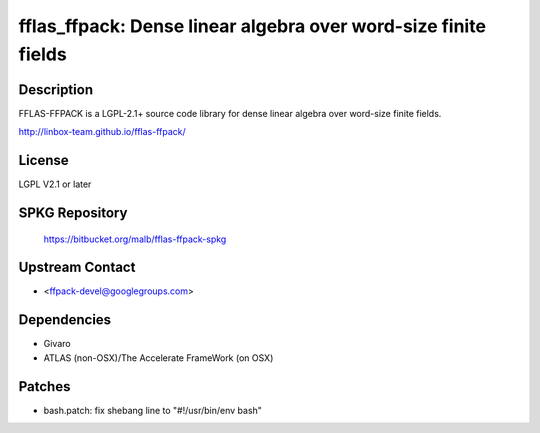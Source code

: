 fflas_ffpack: Dense linear algebra over word-size finite fields
===============================================================

Description
-----------

FFLAS-FFPACK is a LGPL-2.1+ source code library for dense linear algebra
over word-size finite fields.

http://linbox-team.github.io/fflas-ffpack/

License
-------

LGPL V2.1 or later


SPKG Repository
---------------

   https://bitbucket.org/malb/fflas-ffpack-spkg


Upstream Contact
----------------

-  <ffpack-devel@googlegroups.com>

Dependencies
------------

-  Givaro
-  ATLAS (non-OSX)/The Accelerate FrameWork (on OSX)

Patches
-------

-  bash.patch: fix shebang line to "#!/usr/bin/env bash"
